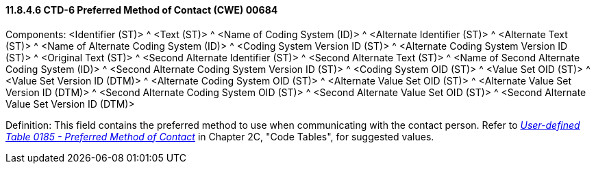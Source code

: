 ==== 11.8.4.6 CTD-6 Preferred Method of Contact (CWE) 00684

Components: <Identifier (ST)> ^ <Text (ST)> ^ <Name of Coding System (ID)> ^ <Alternate Identifier (ST)> ^ <Alternate Text (ST)> ^ <Name of Alternate Coding System (ID)> ^ <Coding System Version ID (ST)> ^ <Alternate Coding System Version ID (ST)> ^ <Original Text (ST)> ^ <Second Alternate Identifier (ST)> ^ <Second Alternate Text (ST)> ^ <Name of Second Alternate Coding System (ID)> ^ <Second Alternate Coding System Version ID (ST)> ^ <Coding System OID (ST)> ^ <Value Set OID (ST)> ^ <Value Set Version ID (DTM)> ^ <Alternate Coding System OID (ST)> ^ <Alternate Value Set OID (ST)> ^ <Alternate Value Set Version ID (DTM)> ^ <Second Alternate Coding System OID (ST)> ^ <Second Alternate Value Set OID (ST)> ^ <Second Alternate Value Set Version ID (DTM)>

Definition: This field contains the preferred method to use when communicating with the contact person. Refer to file:///E:\V2\v2.9%20final%20Nov%20from%20Frank\V29_CH02C_Tables.docx#HL70185[_User-defined Table 0185 - Preferred Method of Contact_] in Chapter 2C, "Code Tables", for suggested values.


